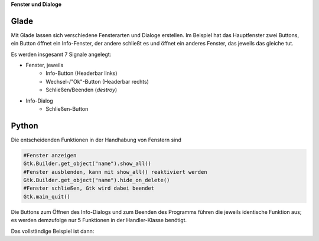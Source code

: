 .. title: Durchzug
.. slug: durchzug
.. date: 2016-11-03 23:40:03 UTC+01:00
.. tags: glade,python
.. category: tutorial
.. link: 
.. description: 
.. type: text

**Fenster und Dialoge**

Glade
-----

Mit Glade lassen sich verschiedene Fensterarten und Dialoge erstellen. Im Beispiel hat das Hauptfenster zwei Buttons, ein Button öffnet ein Info-Fenster, der andere schließt es und öffnet ein anderes Fenster, das jeweils das gleiche tut.

.. thumbnail:: /images/03_changewindow.png

.. listing:: 03_changewindow.glade xml

Es werden insgesamt 7 Signale angelegt:

- Fenster, jeweils
    * Info-Button (Headerbar links)
    * Wechsel-/"Ok"-Button (Headerbar rechts)
    * Schließen/Beenden (*destroy*)
- Info-Dialog
    * Schließen-Button

Python
------

Die entscheidenden Funktionen in der Handhabung von Fenstern sind

.. code-block:: python

    #Fenster anzeigen
    Gtk.Builder.get_object("name").show_all()
    #Fenster ausblenden, kann mit show_all() reaktiviert werden
    Gtk.Builder.get_object("name").hide_on_delete()
    #Fenster schließen, Gtk wird dabei beendet
    Gtk.main_quit()

Die Buttons zum Öffnen des Info-Dialogs und zum Beenden des Programms führen die jeweils identische Funktion aus; es werden demzufolge nur 5 Funktionen in der Handler-Klasse benötigt.

Das vollständige Beispiel ist dann:

.. listing:: 03_changewindow.py python